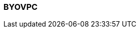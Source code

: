 === BYOVPC
:term-name: BYOVPC
:hover-text: A Bring Your Own Virtual Private Cloud (BYOVPC) cluster allows you to deploy the Redpanda data plane into your existing VPC on AWS or GCP to fully manage the networking lifecycle. Compared to standard BYOC, BYOVPC provides more security, but the configuration is more complex.
:category: Redpanda Cloud
